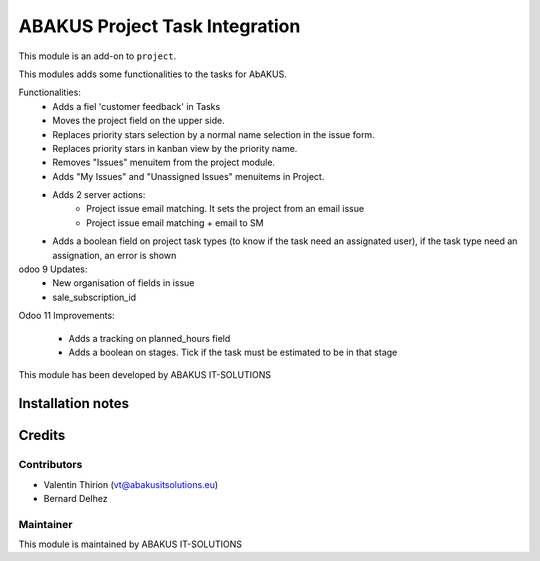 ==========================================
ABAKUS Project Task Integration
==========================================

This module is an  add-on to ``project``.

This modules adds some functionalities to the tasks for AbAKUS.

Functionalities:
    - Adds a fiel 'customer feedback' in Tasks
    - Moves the project field on the upper side.
    - Replaces priority stars selection by a normal name selection in the issue form.
    - Replaces priority stars in kanban view by the priority name.
    - Removes "Issues" menuitem from the project module.

    - Adds "My Issues" and "Unassigned Issues" menuitems in Project.

    - Adds 2 server actions:
        - Project issue email matching. It sets the project from an email issue
        - Project issue email matching + email to SM
    
    - Adds a boolean field on project task types (to know if the task need an assignated user), if the task type need an assignation, an error is shown

odoo 9 Updates:
    - New organisation of fields in issue
    - sale_subscription_id


Odoo 11 Improvements:

   - Adds a tracking on planned_hours field
   - Adds a boolean on stages. Tick if the task must be estimated to be in that stage

This module has been developed by ABAKUS IT-SOLUTIONS

Installation notes
==================

Credits
=======

Contributors
------------

* Valentin Thirion (vt@abakusitsolutions.eu)
* Bernard Delhez

Maintainer
-----------

.. image:: https://www.abakusitsolutions.eu/logos/abakus_logo_square_negatif.png
   :alt: ABAKUS IT-SOLUTIONS
   :target: http://www.abakusitsolutions.eu

This module is maintained by ABAKUS IT-SOLUTIONS

